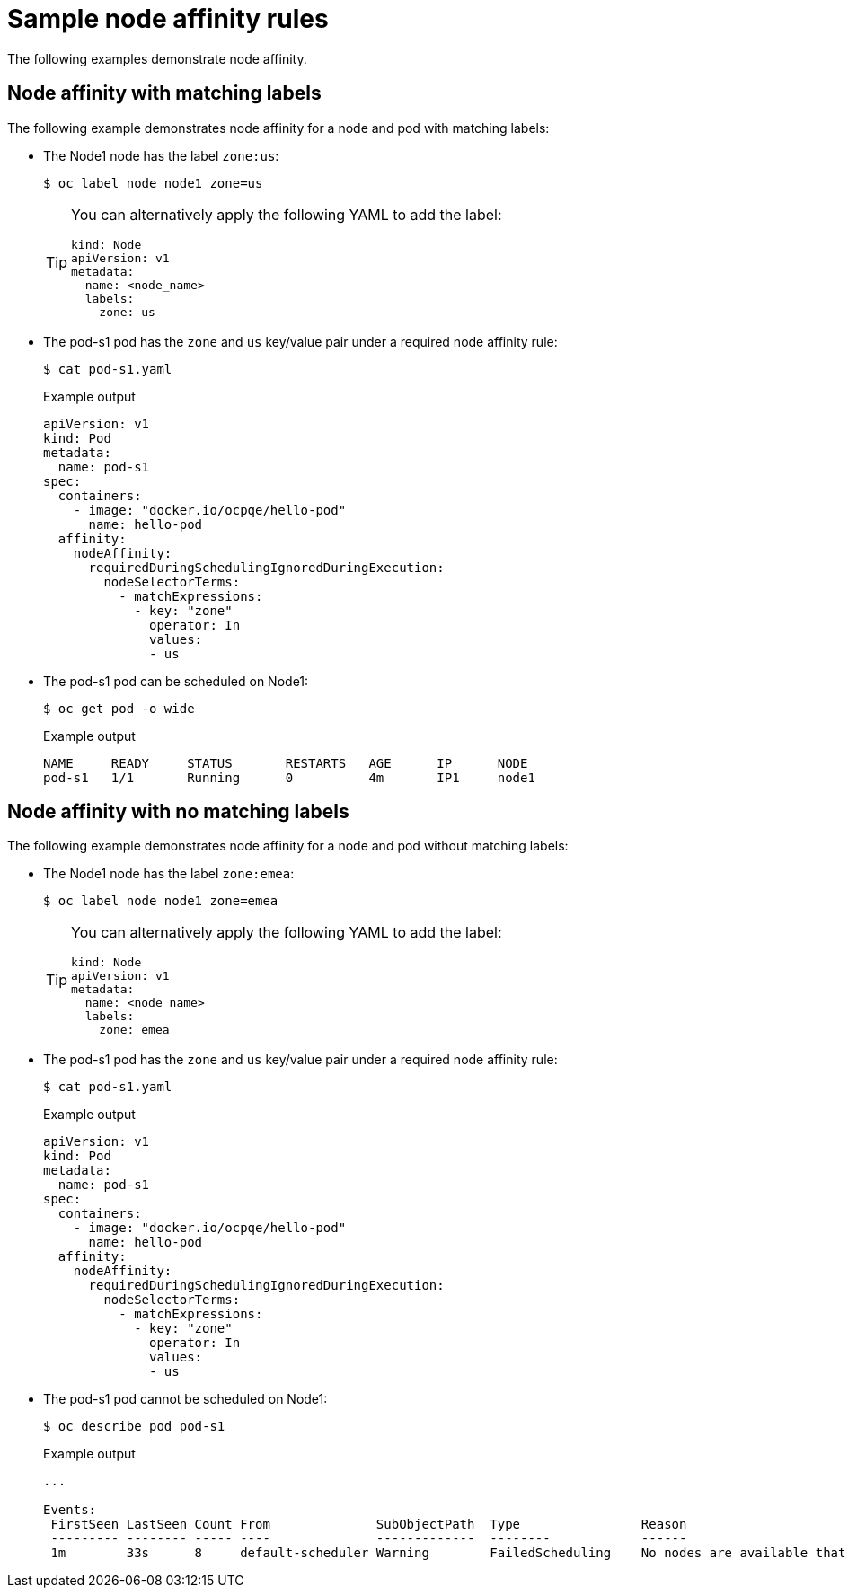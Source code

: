 // Module included in the following assemblies:
//
// * nodes/nodes-scheduler-node-affinity.adoc

[id="nodes-scheduler-node-affinity-examples_{context}"]
= Sample node affinity rules

The following examples demonstrate node affinity.

[id="admin-guide-sched-affinity-examples1_{context}"]
== Node affinity with matching labels

The following example demonstrates node affinity for a node and pod with matching labels:

* The Node1 node has the label `zone:us`:
+
[source,terminal]
----
$ oc label node node1 zone=us
----
+
[TIP]
====
You can alternatively apply the following YAML to add the label:

[source,yaml]
----
kind: Node
apiVersion: v1
metadata:
  name: <node_name>
  labels:
    zone: us
----
====

*  The pod-s1 pod has the `zone` and `us` key/value pair under a required node affinity rule:
+
[source,terminal]
----
$ cat pod-s1.yaml
----
+
.Example output
[source,yaml]
----
apiVersion: v1
kind: Pod
metadata:
  name: pod-s1
spec:
  containers:
    - image: "docker.io/ocpqe/hello-pod"
      name: hello-pod
  affinity:
    nodeAffinity:
      requiredDuringSchedulingIgnoredDuringExecution:
        nodeSelectorTerms:
          - matchExpressions:
            - key: "zone"
              operator: In
              values:
              - us
----

* The pod-s1 pod can be scheduled on Node1:
+
[source,terminal]
----
$ oc get pod -o wide
----
+
.Example output
[source,terminal]
----
NAME     READY     STATUS       RESTARTS   AGE      IP      NODE
pod-s1   1/1       Running      0          4m       IP1     node1
----

[id="admin-guide-sched-affinity-examples2_{context}"]
== Node affinity with no matching labels

The following example demonstrates node affinity for a node and pod without matching labels:

* The Node1 node has the label `zone:emea`:
+
[source,terminal]
----
$ oc label node node1 zone=emea
----
+
[TIP]
====
You can alternatively apply the following YAML to add the label:

[source,yaml]
----
kind: Node
apiVersion: v1
metadata:
  name: <node_name>
  labels:
    zone: emea
----
====

*  The pod-s1 pod has the `zone` and `us` key/value pair under a required node affinity rule:
+
[source,terminal]
----
$ cat pod-s1.yaml
----
+
.Example output
[source,yaml]
----
apiVersion: v1
kind: Pod
metadata:
  name: pod-s1
spec:
  containers:
    - image: "docker.io/ocpqe/hello-pod"
      name: hello-pod
  affinity:
    nodeAffinity:
      requiredDuringSchedulingIgnoredDuringExecution:
        nodeSelectorTerms:
          - matchExpressions:
            - key: "zone"
              operator: In
              values:
              - us
----

* The pod-s1 pod cannot be scheduled on Node1:
+
[source,terminal]
----
$ oc describe pod pod-s1
----
+
.Example output
[source,terminal]
----
...

Events:
 FirstSeen LastSeen Count From              SubObjectPath  Type                Reason
 --------- -------- ----- ----              -------------  --------            ------
 1m        33s      8     default-scheduler Warning        FailedScheduling    No nodes are available that match all of the following predicates:: MatchNodeSelector (1).
----
